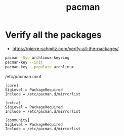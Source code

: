 #+TITLE: pacman

* Verify all the packages
- https://pierre-schmitz.com/verify-all-the-packages/

#+BEGIN_SRC bash
  pacman -Syu archlinux-keyring
  pacman-key --init
  pacman-key --populate archlinux
#+END_SRC

/etc/pacman.conf
#+BEGIN_EXAMPLE
  [core]
  SigLevel = PackageRequired
  Include = /etc/pacman.d/mirrorlist

  [extra]
  SigLevel = PackageRequired
  Include = /etc/pacman.d/mirrorlist

  [community]
  SigLevel = PackageRequired
  Include = /etc/pacman.d/mirrorlist
#+END_EXAMPLE
